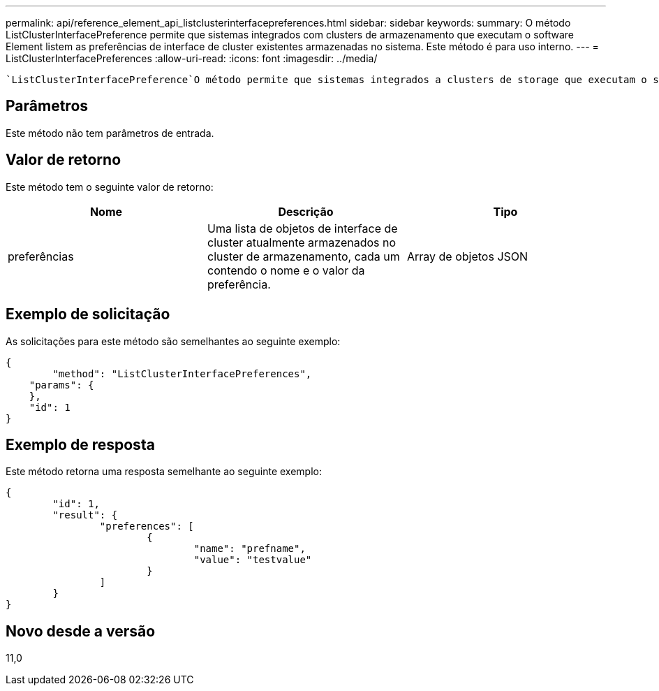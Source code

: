 ---
permalink: api/reference_element_api_listclusterinterfacepreferences.html 
sidebar: sidebar 
keywords:  
summary: O método ListClusterInterfacePreference permite que sistemas integrados com clusters de armazenamento que executam o software Element listem as preferências de interface de cluster existentes armazenadas no sistema. Este método é para uso interno. 
---
= ListClusterInterfacePreferences
:allow-uri-read: 
:icons: font
:imagesdir: ../media/


[role="lead"]
 `ListClusterInterfacePreference`O método permite que sistemas integrados a clusters de storage que executam o software Element listem as preferências de interface de cluster existentes armazenadas no sistema. Este método é para uso interno.



== Parâmetros

Este método não tem parâmetros de entrada.



== Valor de retorno

Este método tem o seguinte valor de retorno:

|===
| Nome | Descrição | Tipo 


 a| 
preferências
 a| 
Uma lista de objetos de interface de cluster atualmente armazenados no cluster de armazenamento, cada um contendo o nome e o valor da preferência.
 a| 
Array de objetos JSON

|===


== Exemplo de solicitação

As solicitações para este método são semelhantes ao seguinte exemplo:

[listing]
----
{
	"method": "ListClusterInterfacePreferences",
    "params": {
    },
    "id": 1
}
----


== Exemplo de resposta

Este método retorna uma resposta semelhante ao seguinte exemplo:

[listing]
----
{
	"id": 1,
	"result": {
		"preferences": [
			{
				"name": "prefname",
				"value": "testvalue"
			}
		]
	}
}
----


== Novo desde a versão

11,0
